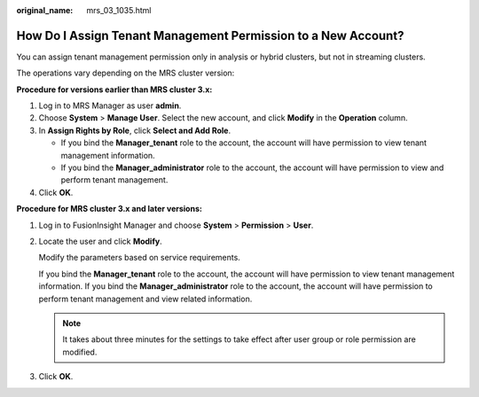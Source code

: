 :original_name: mrs_03_1035.html

.. _mrs_03_1035:

How Do I Assign Tenant Management Permission to a New Account?
==============================================================

You can assign tenant management permission only in analysis or hybrid clusters, but not in streaming clusters.

The operations vary depending on the MRS cluster version:

**Procedure for versions earlier than MRS cluster 3.x:**

#. Log in to MRS Manager as user **admin**.
#. Choose **System** > **Manage User**. Select the new account, and click **Modify** in the **Operation** column.
#. In **Assign Rights by Role**, click **Select and Add Role**.

   -  If you bind the **Manager_tenant** role to the account, the account will have permission to view tenant management information.
   -  If you bind the **Manager_administrator** role to the account, the account will have permission to view and perform tenant management.

#. Click **OK**.

**Procedure for MRS cluster 3.x and later versions:**

#. Log in to FusionInsight Manager and choose **System** > **Permission** > **User**.

#. Locate the user and click **Modify**.

   Modify the parameters based on service requirements.

   If you bind the **Manager_tenant** role to the account, the account will have permission to view tenant management information. If you bind the **Manager_administrator** role to the account, the account will have permission to perform tenant management and view related information.

   .. note::

      It takes about three minutes for the settings to take effect after user group or role permission are modified.

#. Click **OK**.
